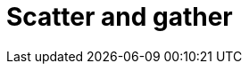 = Scatter and gather

// TODO: https://horicky.blogspot.com/2010/10/scalable-system-design-patterns.html
